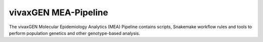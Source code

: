 vivaxGEN MEA-Pipeline
=====================

The vivaxGEN Molecular Epidemiology Analytics (MEA) Pipeline contains scripts, Snakemake workflow rules and tools to perform population genetics and other genotype-based analysis.
